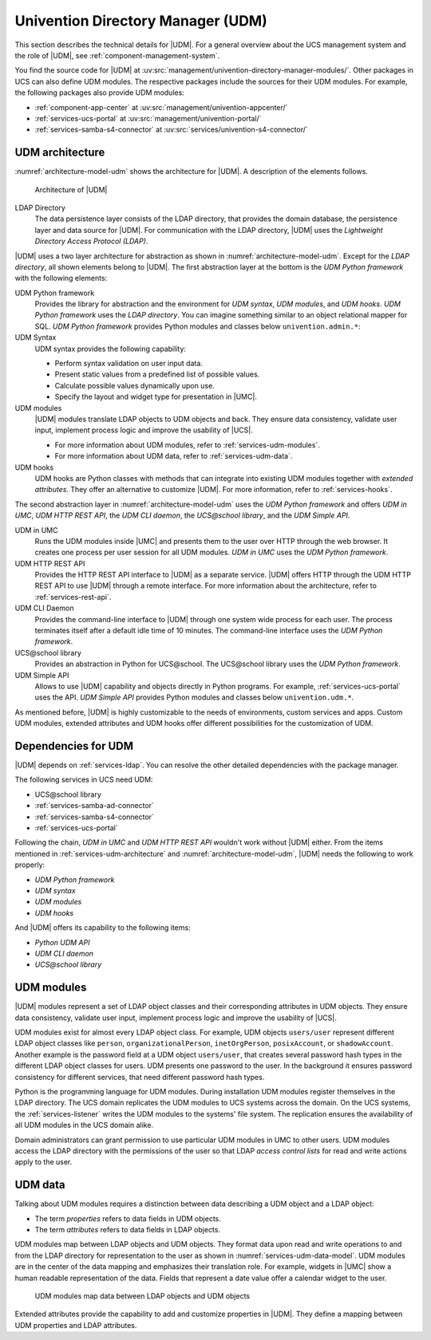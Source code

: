 .. _services-udm:

Univention Directory Manager (UDM)
==================================

This section describes the technical details for |UDM|. For a general overview
about the UCS management system and the role of |UDM|, see
:ref:`component-management-system`.

You find the source code for |UDM| at
:uv:src:`management/univention-directory-manager-modules/`. Other packages in UCS
can also define UDM modules. The respective packages include the sources for
their UDM modules. For example, the following packages also provide UDM modules:

* :ref:`component-app-center` at :uv:src:`management/univention-appcenter/`

* :ref:`services-ucs-portal` at :uv:src:`management/univention-portal/`

* :ref:`services-samba-s4-connector` at :uv:src:`services/univention-s4-connector/`

.. _services-udm-architecture:

UDM architecture
----------------

.. index::
   pair: UDM HTTP REST API; udm
   pair: ldap directory; udm
   pair: udm; hooks
   pair: udm; syntax
   pair: udm; umc
   single: python; library udm
   single: python; udm
   single: udm modules
   single: udm; CLI
   single: udm; UCS@school library
   single: udm; UDM simple API
   single: udm; architecture
   single: udm; python library
   single: udm; udm in umc
   single: udm; udm python framework

:numref:`architecture-model-udm` shows the architecture for |UDM|. A description
of the elements follows.

.. _architecture-model-udm:

.. figure:: /images/UDM-architecture.*

   Architecture of |UDM|

LDAP Directory
   The data persistence layer consists of the LDAP directory, that provides the
   domain database, the persistence layer and data source for |UDM|. For
   communication with the LDAP directory, |UDM| uses the *Lightweight Directory
   Access Protocol (LDAP)*.

|UDM| uses a two layer architecture for abstraction as shown in
:numref:`architecture-model-udm`. Except for the *LDAP directory*, all shown
elements belong to |UDM|. The first abstraction layer at the bottom is the *UDM
Python framework* with the following elements:

UDM Python framework
   Provides the library for abstraction and the environment for *UDM syntax*,
   *UDM modules*, and *UDM hooks*. *UDM Python framework* uses the *LDAP
   directory*. You can imagine something similar to an object relational mapper
   for SQL. *UDM Python framework* provides Python modules and classes below
   ``univention.admin.*``:

UDM Syntax
   UDM syntax provides the following capability:

   * Perform syntax validation on user input data.

   * Present static values from a predefined list of possible values.

   * Calculate possible values dynamically upon use.

   * Specify the layout and widget type for presentation in |UMC|.

UDM modules
   |UDM| modules translate LDAP objects to UDM objects and back. They ensure
   data consistency, validate user input, implement process logic and improve
   the usability of |UCS|.

   * For more information about UDM modules, refer to
     :ref:`services-udm-modules`.

   * For more information about UDM data, refer to :ref:`services-udm-data`.

UDM hooks
   UDM hooks are Python classes with methods that can integrate into existing
   UDM modules together with *extended attributes*. They offer an alternative to
   customize |UDM|. For more information, refer to :ref:`services-hooks`.

The second abstraction layer in :numref:`architecture-model-udm` uses the *UDM
Python framework* and offers *UDM in UMC*, *UDM HTTP REST API*, the *UDM CLI daemon*, the
*UCS\@school library*, and the *UDM Simple API*.

UDM in UMC
   Runs the UDM modules inside |UMC| and presents them to the user over HTTP
   through the web browser. It creates one process per user session for all UDM
   modules. *UDM in UMC* uses the *UDM Python framework*.

UDM HTTP REST API
   Provides the HTTP REST API interface to |UDM| as a separate service. |UDM|
   offers HTTP through the UDM HTTP REST API to use |UDM| through a remote
   interface. For more information about the architecture, refer to
   :ref:`services-rest-api`.

UDM CLI Daemon
   Provides the command-line interface to |UDM| through one system wide process
   for each user. The process terminates itself after a default idle time of 10
   minutes. The command-line interface uses the *UDM Python framework*.

   .. TODO : Corresponding UCR variable is directory/manager/cmd/timeout. But
      not mentioned in other documents.

UCS\@school library
   Provides an abstraction in Python for UCS\@school. The UCS\@school library
   uses the *UDM Python framework*.

UDM Simple API
   Allows to use |UDM| capability and objects directly in Python programs. For
   example, :ref:`services-ucs-portal` uses the API. *UDM Simple API* provides
   Python modules and classes below ``univention.udm.*``.

As mentioned before, |UDM| is highly customizable to the needs of environments,
custom services and apps. Custom UDM modules, extended attributes and UDM hooks
offer different possibilities for the customization of UDM.

.. seealso::

   :ref:`central-extended-attrs`
      How to use extended attributes, :cite:t:`ucs-manual`

   :ref:`central-udm`
      How to use the command-line interface for |UDM|, :cite:t:`ucs-manual`

   :ref:`udm-syntax`
      How to use UDM syntax, :cite:t:`developer-reference`

.. _services-udm-dependencies:

Dependencies for UDM
--------------------

.. index::
   pair: dependency; udm
   single: udm dependency; udm python framework
   single: udm dependency; udm syntax
   single: udm dependency; udm modules
   single: udm dependency; udm hooks

|UDM| depends on :ref:`services-ldap`. You can resolve the other detailed
dependencies with the package manager.

The following services in UCS need UDM:

* UCS\@school library

* :ref:`services-samba-ad-connector`

* :ref:`services-samba-s4-connector`

* :ref:`services-ucs-portal`

Following the chain, *UDM in UMC* and *UDM HTTP REST API* wouldn't work without
|UDM| either. From the items mentioned in :ref:`services-udm-architecture` and
:numref:`architecture-model-udm`, |UDM| needs the following to work properly:

* *UDM Python framework*
* *UDM syntax*
* *UDM modules*
* *UDM hooks*

And |UDM| offers its capability to the following items:

* *Python UDM API*
* *UDM CLI daemon*
* *UCS\@school library*

.. _services-udm-modules:

UDM modules
-----------

.. index:: ! udm modules, udm; ldap objects
   pair: udm modules; python

|UDM| modules represent a set of LDAP object classes and their corresponding
attributes in UDM objects. They ensure data consistency, validate user input,
implement process logic and improve the usability of |UCS|.

UDM modules exist for almost every LDAP object class. For example, UDM objects
``users/user`` represent different LDAP object classes like ``person``,
``organizationalPerson``, ``inetOrgPerson``, ``posixAccount``, or
``shadowAccount``. Another example is the password field at a UDM object
``users/user``, that creates several password hash types in the different LDAP
object classes for users. UDM presents one password to the user. In the
background it ensures password consistency for different services, that need
different password hash types.

.. index::
   pair: listener; udm modules

Python is the programming language for UDM modules. During installation UDM
modules register themselves in the LDAP directory. The UCS domain replicates the
UDM modules to UCS systems across the domain. On the UCS systems, the
:ref:`services-listener` writes the UDM modules to the systems' file system. The
replication ensures the availability of all UDM modules in the UCS domain alike.

Domain administrators can grant permission to use particular UDM modules in UMC
to other users. UDM modules access the LDAP directory with the permissions of
the user so that LDAP *access control lists* for read and write actions apply to
the user.

.. seealso::

   :ref:`udm-modules`
      For information about UDM modules for software developers in
      :cite:t:`developer-reference`.

.. _services-udm-data:

UDM data
--------

.. index:: ! udm; ldap objects
   single: udm; properties
   single: udm; attributes
   single: udm; objects
   single: ldap; objects
   single: udm; mapping
   single: udm; extended attributes
   single: extended attributes

Talking about UDM modules requires a distinction between data describing a UDM
object and a LDAP object:

* The term *properties* refers to data fields in UDM objects.

* The term *attributes* refers to data fields in LDAP objects.

UDM modules map between LDAP objects and UDM objects. They format data upon read
and write operations to and from the LDAP directory for representation to the
user as shown in :numref:`services-udm-data-model`. UDM modules are in the
center of the data mapping and emphasizes their translation role. For example,
widgets in |UMC| show a human readable representation of the data. Fields that
represent a date value offer a calendar widget to the user.

.. _services-udm-data-model:

.. figure:: /images/UDM-modules-data.*

   UDM modules map data between LDAP objects and UDM objects

Extended attributes provide the capability to add and customize properties in
|UDM|. They define a mapping between UDM properties and LDAP attributes.

.. seealso::

   :ref:`central-extended-attrs`
      How to use extended attributes, :cite:t:`ucs-manual`

